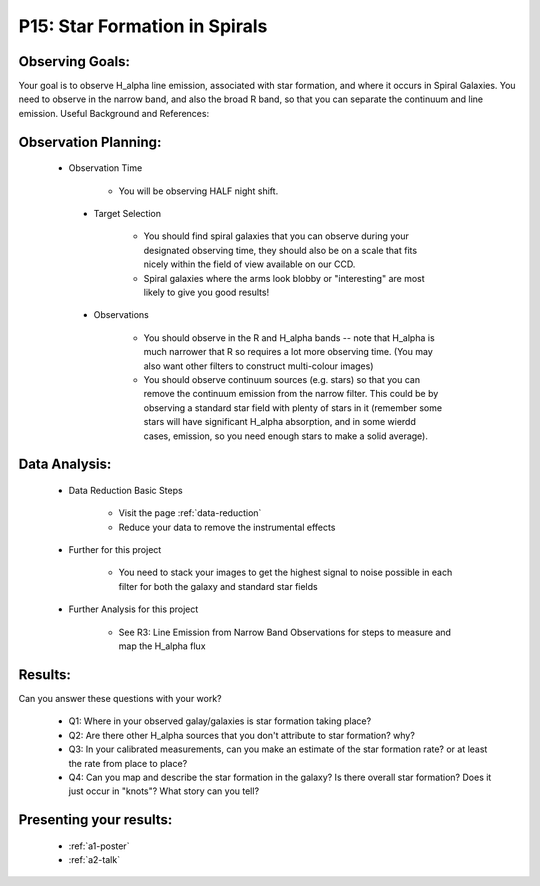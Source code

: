 .. _p15-star-formation.spirals:

P15: Star Formation in Spirals
==============================

Observing Goals:
^^^^^^^^^^^^^^^^

Your goal is to observe H_alpha line emission, associated with star formation, and where it occurs in Spiral Galaxies. You need to observe in the narrow band, and also the broad R band, so that you can separate the continuum and line emission.
Useful Background and References:


Observation Planning:
^^^^^^^^^^^^^^^^^^^^^

   * Observation Time

        * You will be observing HALF night shift.

    * Target Selection

        * You should find spiral galaxies that you can observe during your designated observing time, they should also be on a scale that fits nicely within the field of view available on our CCD.
        * Spiral galaxies where the arms look blobby or "interesting" are most likely to give you good results!

    * Observations

        * You should observe in the R and H_alpha bands -- note that H_alpha is much narrower that R so requires a lot more observing time. (You may also want other filters to construct multi-colour images)
        * You should observe continuum sources (e.g. stars) so that you can remove the continuum emission from the narrow filter. This could be by observing a standard star field with plenty of stars in it (remember some stars will have significant H_alpha absorption, and in some wierdd cases, emission, so you need enough stars to make a solid average). 

Data Analysis:
^^^^^^^^^^^^^^^


    * Data Reduction Basic Steps

        *  Visit the page :ref:`data-reduction`
        * Reduce your data to remove the instrumental effects

    * Further for this project

        * You need to stack your images to get the highest signal to noise possible in each filter for both the galaxy and standard star fields

    * Further Analysis for this project

        * See R3: Line Emission from Narrow Band Observations for steps to measure and map the H_alpha flux

Results: 
^^^^^^^^^

Can you answer these questions with your work?

    * Q1: Where in your observed galay/galaxies is star formation taking place?
    * Q2: Are there other H_alpha sources that you don't attribute to star formation? why?
    * Q3: In your calibrated measurements, can you make an estimate of the star formation rate? or at least the rate from place to place?
    * Q4: Can you map and describe the star formation in the galaxy? Is there overall star formation? Does it just occur in "knots"? What story can you tell?

Presenting your results:
^^^^^^^^^^^^^^^^^^^^^^^^

   - :ref:`a1-poster`
   - :ref:`a2-talk`
